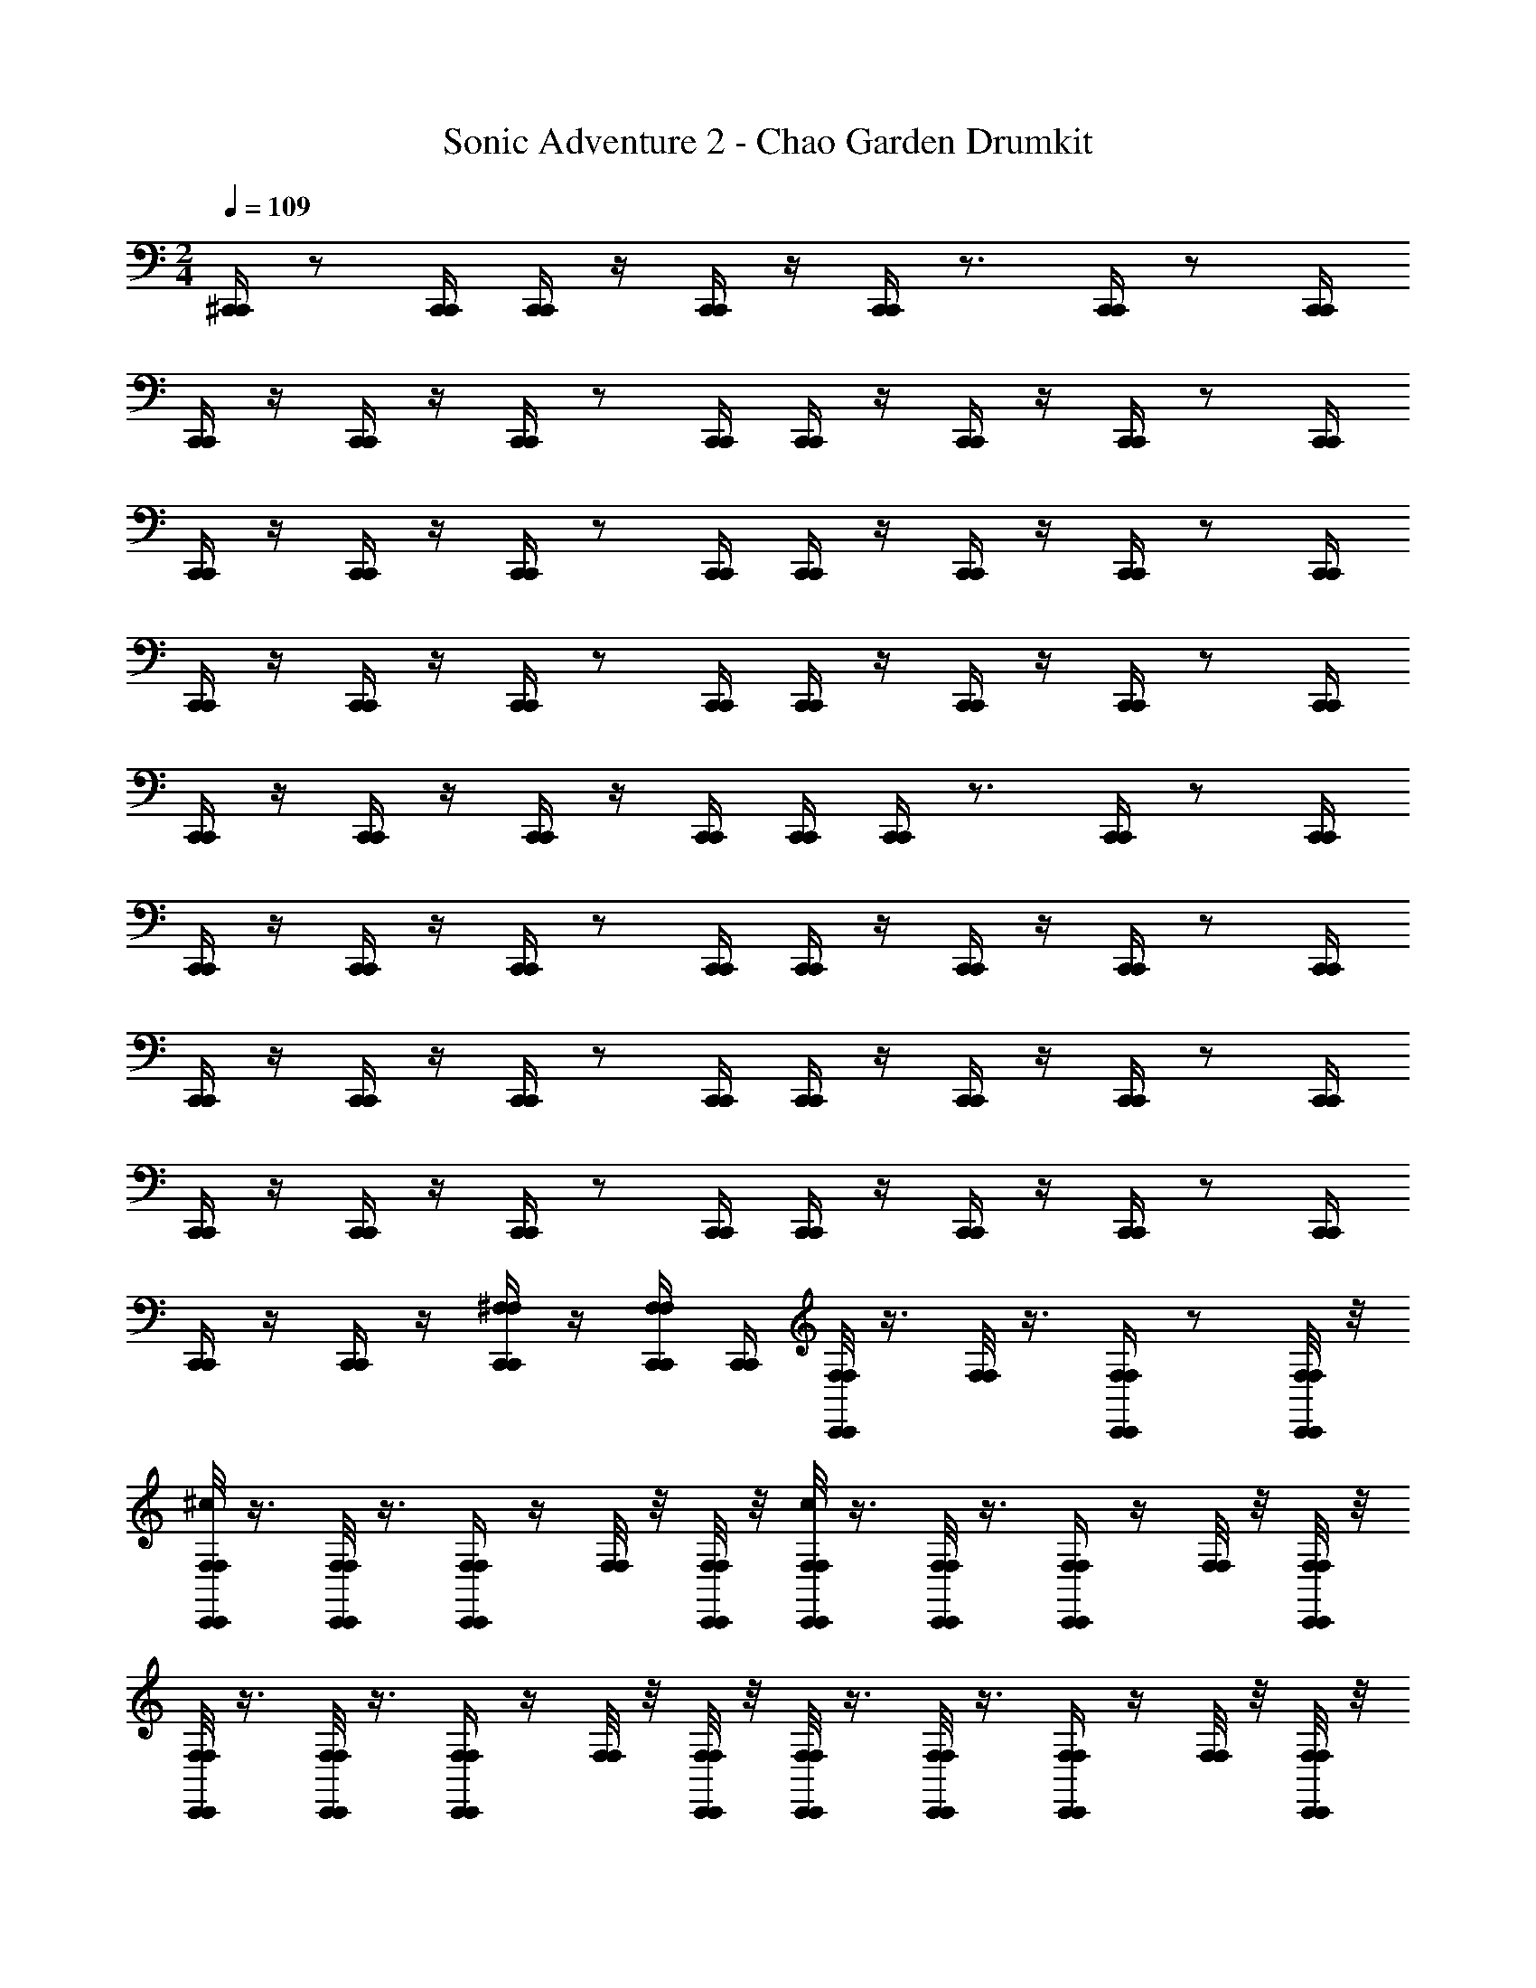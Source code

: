 X: 1
T: Sonic Adventure 2 - Chao Garden Drumkit
Z: ABC Generated by Starbound Composer v0.8.6
L: 1/4
M: 2/4
Q: 1/4=109
K: C
[^C,,/4C,,/4] z/ [C,,/4C,,/4] [C,,/4C,,/4] z/4 [C,,/4C,,/4] z/4 [C,,/4C,,/4] z3/4 [C,,/4C,,/4] z/ [C,,/4C,,/4] 
[C,,/4C,,/4] z/4 [C,,/4C,,/4] z/4 [C,,/4C,,/4] z/ [C,,/4C,,/4] [C,,/4C,,/4] z/4 [C,,/4C,,/4] z/4 [C,,/4C,,/4] z/ [C,,/4C,,/4] 
[C,,/4C,,/4] z/4 [C,,/4C,,/4] z/4 [C,,/4C,,/4] z/ [C,,/4C,,/4] [C,,/4C,,/4] z/4 [C,,/4C,,/4] z/4 [C,,/4C,,/4] z/ [C,,/4C,,/4] 
[C,,/4C,,/4] z/4 [C,,/4C,,/4] z/4 [C,,/4C,,/4] z/ [C,,/4C,,/4] [C,,/4C,,/4] z/4 [C,,/4C,,/4] z/4 [C,,/4C,,/4] z/ [C,,/4C,,/4] 
[C,,/4C,,/4] z/4 [C,,/4C,,/4] z/4 [C,,/4C,,/4] z/4 [C,,/4C,,/4] [C,,/4C,,/4] [C,,/4C,,/4] z3/4 [C,,/4C,,/4] z/ [C,,/4C,,/4] 
[C,,/4C,,/4] z/4 [C,,/4C,,/4] z/4 [C,,/4C,,/4] z/ [C,,/4C,,/4] [C,,/4C,,/4] z/4 [C,,/4C,,/4] z/4 [C,,/4C,,/4] z/ [C,,/4C,,/4] 
[C,,/4C,,/4] z/4 [C,,/4C,,/4] z/4 [C,,/4C,,/4] z/ [C,,/4C,,/4] [C,,/4C,,/4] z/4 [C,,/4C,,/4] z/4 [C,,/4C,,/4] z/ [C,,/4C,,/4] 
[C,,/4C,,/4] z/4 [C,,/4C,,/4] z/4 [C,,/4C,,/4] z/ [C,,/4C,,/4] [C,,/4C,,/4] z/4 [C,,/4C,,/4] z/4 [C,,/4C,,/4] z/ [C,,/4C,,/4] 
[C,,/4C,,/4] z/4 [C,,/4C,,/4] z/4 [^F,/4C,,/4F,/4C,,/4] z/4 [F,/4C,,/4F,/4C,,/4] [C,,/4C,,/4] [F,/8F,/8C,,/4C,,/4] z3/8 [F,/8F,/8] z3/8 [F,/4C,,/4F,/4C,,/4] z/ [F,/8F,/8C,,/4C,,/4] z/8 
[F,/8F,/8^c/4C,,/4C,,/4] z3/8 [F,/8F,/8C,,/4C,,/4] z3/8 [F,/4C,,/4F,/4C,,/4] z/4 [F,/8F,/8] z/8 [F,/8F,/8C,,/4C,,/4] z/8 [F,/8F,/8c/4C,,/4C,,/4] z3/8 [F,/8F,/8C,,/4C,,/4] z3/8 [F,/4C,,/4F,/4C,,/4] z/4 [F,/8F,/8] z/8 [F,/8F,/8C,,/4C,,/4] z/8 
[F,/8F,/8C,,/4C,,/4] z3/8 [F,/8F,/8C,,/4C,,/4] z3/8 [F,/4C,,/4F,/4C,,/4] z/4 [F,/8F,/8] z/8 [F,/8F,/8C,,/4C,,/4] z/8 [F,/8F,/8C,,/4C,,/4] z3/8 [F,/8F,/8C,,/4C,,/4] z3/8 [F,/4F,/4C,,/4C,,/4] z/4 [F,/8F,/8] z/8 [F,/8F,/8C,,/4C,,/4] z/8 
[F,/8F,/8C,,/4C,,/4] z3/8 [F,/8F,/8C,,/4C,,/4] z3/8 [F,/8F,/8C,,/4C,,/4] z3/8 [F,/8F,/8] z/8 [F,/8F,/8C,,/4C,,/4] z/8 [F,/8F,/8C,,/4C,,/4] z3/8 [F,/8F,/8C,,/4C,,/4] z3/8 [F,/8F,/8C,,/4C,,/4] z3/8 [F,/8F,/8] z/8 [F,/8F,/8C,,/4C,,/4] z/8 
[F,/8F,/8C,,/4C,,/4] z3/8 [F,/8F,/8C,,/4C,,/4] z3/8 [F,/8F,/8C,,/4C,,/4] z3/8 [F,/8F,/8C,,/4C,,/4] z/8 [F,/8F,/8C,,/4C,,/4] z/8 [F,/8F,/8C,,/4C,,/4] z3/8 [F,/8F,/8C,,/4C,,/4] z3/8 [F,/4C,,/4F,/4C,,/4] z/4 [F,/8F,/8] z/8 [F,/8F,/8C,,/4C,,/4] z/8 
[F,/8F,/8C,,/4C,,/4] z3/8 [F,/8F,/8C,,/4C,,/4] z3/8 [F,/4C,,/4F,/4C,,/4] z/4 [F,/8F,/8] z/8 [F,/8F,/8C,,/4C,,/4] z/8 [F,/8F,/8C,,/4C,,/4] z3/8 [F,/8F,/8C,,/4C,,/4] z3/8 [F,/4C,,/4F,/4C,,/4] z/4 [F,/8F,/8] z/8 [F,/8F,/8C,,/4C,,/4] z/8 
[F,/8F,/8C,,/4C,,/4] z3/8 [F,/8F,/8C,,/4C,,/4] z3/8 [F,/4C,,/4F,/4C,,/4] z/4 [F,/8F,/8] z/8 [F,/8F,/8C,,/4C,,/4] z/8 [F,/8F,/8C,,/4C,,/4] z3/8 [F,/8F,/8C,,/4C,,/4] z3/8 [F,/4F,/4C,,/4C,,/4] z/4 [F,/8F,/8] z/8 [F,/8F,/8C,,/4C,,/4] z/8 
[F,/8F,/8C,,/4C,,/4] z3/8 [F,/8F,/8C,,/4C,,/4] z3/8 [F,/8F,/8C,,/4C,,/4] z3/8 [F,/8F,/8C,,/4C,,/4] z/8 [F,/8F,/8C,,/4C,,/4] z/8 [F,/8F,/8C,,/4C,,/4] z3/8 [F,/8F,/8C,,/4C,,/4] z3/8 [F,/8F,/8C,,/4C,,/4] z3/8 [F,/8F,/8] z/8 [F,/8F,/8C,,/4C,,/4] z/8 
[F,/8F,/8C,,/4C,,/4] z/4 a/8 [F,/8F,/8a/4C,,/4C,,/4] z3/8 [F,/8F,/8a/4C,,/4C,,/4] z3/8 [F,/8F,/8a/4C,,/4C,,/4] z/8 [F,/8F,/8C,,/4C,,/4] z/8 [F,/8C,,/4C,,/4d] z/4 a/8 [a/8F,/8] z3/8 [a/8C,,/4F,/4C,,/4] z3/8 a/8 z/8 [F,/8C,,/4C,,/4] z/8 
[F,/8C,,/4C,,/4d] z/4 a/8 [a/8F,/8C,,/4C,,/4] z3/8 [a/8C,,/4F,/4C,,/4] z3/8 [a/8F,/8] z/8 [F,/8C,,/4C,,/4] z/8 [a/8F,/8C,,/4C,,/4d] z/4 a/8 [a/8F,/8C,,/4C,,/4] z3/8 [a/8C,,/4F,/4C,,/4] z3/8 [a/8F,/8] z/8 [F,/8C,,/4C,,/4] z/8 
[a/8F,/8C,,/4C,,/4d] z3/8 [a/8F,/8C,,/4C,,/4] z/4 a/8 [a/8C,,/4F,/4C,,/4] z3/8 [a/8F,/8] z/8 [F,/8C,,/4C,,/4] a/8 [a/8F,/8C,,/4C,,/4d] z3/8 [a/8F,/8C,,/4C,,/4] z/4 a/8 [a/8F,/4C,,/4C,,/4] z3/8 [a/8F,/8] z/8 [F,/8C,,/4C,,/4] z/8 
[a/8F,/8C,,/4C,,/4d] z3/8 [a/8F,/8C,,/4C,,/4] z/4 a/8 [a/8F,/8C,,/4C,,/4] z3/8 [a/8F,/8] z/8 [F,/8C,,/4C,,/4] z/8 [a/8F,/8C,,/4C,,/4d] z3/8 [a/8F,/8C,,/4C,,/4] z/4 a/8 [a/8F,/8C,,/4C,,/4] z3/8 [a/8F,/8] z/8 [F,/8C,,/4C,,/4] a/8 
[a/8F,/8C,,/4C,,/4d] z3/8 [a/8F,/8C,,/4C,,/4] z3/8 [a/8F,/8C,,/4C,,/4] z/4 a/8 [a/8F,/8C,,/4C,,/4] z/8 [F,/8C,,/4C,,/4] z/8 [F,/8a/4C,,/4C,,/4d] z/4 a/8 [a/8F,/8C,,/4C,,/4] z3/8 [a/8C,,/4F,/4C,,/4] z3/8 [a/8F,/8] z/8 [F,/8C,,/4C,,/4] z/8 
[F,/8C,,/4C,,/4d] z/4 a/8 [a/8F,/8C,,/4C,,/4] z3/8 [a/8C,,/4F,/4C,,/4] z3/8 [a/8F,/8] z/8 [F,/8C,,/4C,,/4] z/8 [a/8F,/8C,,/4C,,/4d] z/4 a/8 [a/8F,/8C,,/4C,,/4] z3/8 [a/8C,,/4F,/4C,,/4] z3/8 [a/8F,/8] z/8 [F,/8C,,/4C,,/4] z/8 
[a/8F,/8C,,/4C,,/4d] z3/8 [a/8F,/8C,,/4C,,/4] z/4 a/8 [a/8C,,/4F,/4C,,/4] z3/8 [a/8F,/8] z/8 [F,/8C,,/4C,,/4] a/8 [a/8F,/8C,,/4C,,/4d] z3/8 [a/8F,/8C,,/4C,,/4] z/4 a/8 [a/8F,/4C,,/4C,,/4] z3/8 [a/8F,/8] z/8 [F,/8C,,/4C,,/4] z/8 
[a/8F,/8C,,/4C,,/4d] z3/8 [a/8F,/8C,,/4C,,/4] z/4 a/8 [a/8F,/8C,,/4C,,/4] z3/8 [a/8F,/8C,,/4C,,/4] z/8 [F,/8C,,/4C,,/4] z/8 [a/8F,/8C,,/4C,,/4d] z3/8 [a/8F,/8C,,/4C,,/4] z/4 a/8 [a/8F,/8C,,/4C,,/4] z3/8 [a/8F,/8] z/8 [F,/8C,,/4C,,/4] a/8 
[a/8F,/8C,,/4C,,/4d] z3/8 [a/8F,/8C,,/4C,,/4] z3/8 [a/8F,/8C,,/4C,,/4] z/4 a/8 [a/8F,/8C,,/4C,,/4] z/8 [F,/8C,,/4C,,/4] z/8 [F,/8C,,/4C,,/4] z/4 a/8 [a/8F,/8] z3/8 [a/8C,,/4F,/4C,,/4] z3/8 a/8 z/8 [F,/8C,,/4C,,/4] z/8 
[F,/8C,,/4C,,/4] z/4 a/8 [a/8F,/8C,,/4C,,/4] z3/8 [a/8C,,/4F,/4C,,/4] z3/8 [a/8F,/8] z/8 [F,/8C,,/4C,,/4] z/8 [a/8F,/8C,,/4C,,/4] z/4 a/8 [a/8F,/8C,,/4C,,/4] z3/8 [a/8C,,/4F,/4C,,/4] z3/8 [a/8F,/8] z/8 [F,/8C,,/4C,,/4] z/8 
[a/8F,/8C,,/4C,,/4] z3/8 [a/8F,/8C,,/4C,,/4] z/4 a/8 [a/8C,,/4F,/4C,,/4] z3/8 [a/8F,/8] z/8 [F,/8C,,/4C,,/4] a/8 [a/8F,/8C,,/4C,,/4] z3/8 [a/8F,/8C,,/4C,,/4] z/4 a/8 [a/8F,/4C,,/4C,,/4] z3/8 [a/8F,/8] z/8 [F,/8C,,/4C,,/4] z/8 
[a/8F,/8C,,/4C,,/4] z3/8 [a/8F,/8C,,/4C,,/4] z/4 a/8 [a/8F,/8C,,/4C,,/4] z3/8 [a/8F,/8] z/8 [F,/8C,,/4C,,/4] z/8 [a/8F,/8C,,/4C,,/4] z3/8 [a/8F,/8C,,/4C,,/4] z/4 a/8 [a/8F,/8C,,/4C,,/4] z3/8 [a/8F,/8] z/8 [F,/8C,,/4C,,/4] a/8 
[a/8F,/8C,,/4C,,/4] z3/8 [a/8F,/8C,,/4C,,/4] z3/8 [a/8F,/8C,,/4C,,/4] z/4 a/8 [a/8F,/8C,,/4C,,/4] z/8 [F,/8C,,/4C,,/4] z/8 [F,/8a/4C,,/4C,,/4] z/4 a/8 [a/8F,/8C,,/4C,,/4] z3/8 [a/8C,,/4F,/4C,,/4] z3/8 [a/8F,/8] z/8 [F,/8C,,/4C,,/4] z/8 
[F,/8C,,/4C,,/4] z/4 a/8 [a/8F,/8C,,/4C,,/4] z3/8 [a/8C,,/4F,/4C,,/4] z3/8 [a/8F,/8] z/8 [F,/8C,,/4C,,/4] z/8 [a/8F,/8C,,/4C,,/4] z/4 a/8 [a/8F,/8C,,/4C,,/4] z3/8 [a/8C,,/4F,/4C,,/4] z3/8 [a/8F,/8] z/8 [F,/8C,,/4C,,/4] z/8 
[a/8F,/8C,,/4C,,/4] z3/8 [a/8F,/8C,,/4C,,/4] z/4 a/8 [a/8C,,/4F,/4C,,/4] z3/8 [a/8F,/8] z/8 [F,/8C,,/4C,,/4] a/8 [a/8F,/8C,,/4C,,/4] z3/8 [a/8F,/8C,,/4C,,/4] z/4 a/8 [a/8F,/4C,,/4C,,/4] z3/8 [a/8F,/8] z/8 [F,/8C,,/4C,,/4] z/8 
[a/8F,/8C,,/4C,,/4] z3/8 [a/8F,/8C,,/4C,,/4] z/4 a/8 [a/8F,/8C,,/4C,,/4] z3/8 [a/8F,/8C,,/4C,,/4] z/8 [F,/8C,,/4C,,/4] z/8 [a/8F,/8C,,/4C,,/4] z3/8 [a/8F,/8C,,/4C,,/4] z/4 a/8 [a/8F,/8C,,/4C,,/4] z3/8 [a/8F,/8] z/8 [F,/8C,,/4C,,/4] a/8 
[a/8F,/8C,,/4C,,/4] z3/8 [a/8F,/8C,,/4C,,/4] z3/8 [a/8F,/8C,,/4C,,/4] z/4 a/8 [a/8F,/8C,,/4C,,/4] z/8 [F,/8C,,/4C,,/4] z/8 [F,/8C,,/4C,,/4] z/4 a/8 [a/8F,/8] z3/8 [a/8C,,/4F,/4C,,/4] z3/8 a/8 z/8 [F,/8C,,/4C,,/4] z/8 
[F,/8C,,/4C,,/4] z/4 a/8 [a/8F,/8C,,/4C,,/4] z3/8 [a/8C,,/4F,/4C,,/4] z3/8 [a/8F,/8] z/8 [F,/8C,,/4C,,/4] z/8 [a/8F,/8C,,/4C,,/4] z/4 a/8 [a/8F,/8C,,/4C,,/4] z3/8 [a/8C,,/4F,/4C,,/4] z3/8 [a/8F,/8] z/8 [F,/8C,,/4C,,/4] z/8 
[a/8F,/8C,,/4C,,/4] z3/8 [a/8F,/8C,,/4C,,/4] z/4 a/8 [a/8C,,/4F,/4C,,/4] z3/8 [a/8F,/8] z/8 [F,/8C,,/4C,,/4] a/8 [a/8F,/8C,,/4C,,/4] z3/8 [a/8F,/8C,,/4C,,/4] z/4 a/8 [a/8F,/4C,,/4C,,/4] z3/8 [a/8F,/8] z/8 [F,/8C,,/4C,,/4] z/8 
[a/8F,/8C,,/4C,,/4] z3/8 [a/8F,/8C,,/4C,,/4] z/4 a/8 [a/8F,/8C,,/4C,,/4] z3/8 [a/8F,/8] z/8 [F,/8C,,/4C,,/4] z/8 [a/8F,/8C,,/4C,,/4] z3/8 [a/8F,/8C,,/4C,,/4] z/4 a/8 [a/8F,/8C,,/4C,,/4] z3/8 [a/8F,/8] z/8 [F,/8C,,/4C,,/4] a/8 
[a/8F,/8C,,/4C,,/4] z3/8 [a/8F,/8C,,/4C,,/4] z3/8 [a/8F,/8C,,/4C,,/4] z/4 a/8 [a/8F,/8C,,/4C,,/4] z/8 [F,/8C,,/4C,,/4] z/8 [F,/8a/4C,,/4C,,/4] z/4 a/8 [a/8F,/8C,,/4C,,/4] z3/8 [a/8C,,/4F,/4C,,/4] z3/8 [a/8F,/8] z/8 [F,/8C,,/4C,,/4] z/8 
[F,/8C,,/4C,,/4] z/4 a/8 [a/8F,/8C,,/4C,,/4] z3/8 [a/8C,,/4F,/4C,,/4] z3/8 [a/8F,/8] z/8 [F,/8C,,/4C,,/4] z/8 [a/8F,/8C,,/4C,,/4] z/4 a/8 [a/8F,/8C,,/4C,,/4] z3/8 [a/8C,,/4F,/4C,,/4] z3/8 [a/8F,/8] z/8 [F,/8C,,/4C,,/4] z/8 
[a/8F,/8C,,/4C,,/4] z3/8 [a/8F,/8C,,/4C,,/4] z/4 a/8 [a/8C,,/4F,/4C,,/4] z3/8 [a/8F,/8] z/8 [F,/8C,,/4C,,/4] a/8 [a/8F,/8C,,/4C,,/4] z3/8 [a/8F,/8C,,/4C,,/4] z/4 a/8 [a/8F,/4C,,/4C,,/4] z3/8 [a/8F,/8] z/8 [F,/8C,,/4C,,/4] z/8 
[a/8F,/8C,,/4C,,/4] z3/8 [a/8F,/8C,,/4C,,/4] z/4 a/8 [a/8F,/8C,,/4C,,/4] z3/8 [a/8F,/8C,,/4C,,/4] z/8 [F,/8C,,/4C,,/4] z/8 [a/8F,/8C,,/4C,,/4] z3/8 [a/8F,/8C,,/4C,,/4] z/4 a/8 [a/8F,/8C,,/4C,,/4] z3/8 [a/8F,/8] z/8 [F,/8C,,/4C,,/4] a/8 
[a/8F,/8C,,/4C,,/4] z3/8 [a/8F,/8C,,/4C,,/4] z3/8 [a/8F,/8C,,/4C,,/4] z/4 a/8 [a/8F,/8C,,/4C,,/4] z/8 [F,/8C,,/4C,,/4] z/8 C,,/4 z/ C,,/4 C,,/4 z/4 C,,/4 z/4 
C,,/4 z3/4 C,,/4 z/ C,,/4 C,,/4 z/4 C,,/4 z/4 C,,/4 z/ C,,/4 
C,,/4 z/4 C,,/4 z/4 C,,/4 z/ C,,/4 C,,/4 z/4 C,,/4 z/4 C,,/4 z/ C,,/4 
C,,/4 z/4 C,,/4 z/4 C,,/4 z/ C,,/4 C,,/4 z/4 C,,/4 z/4 C,,/4 z/ C,,/4 
C,,/4 z/4 C,,/4 z/4 C,,/4 z/ C,,/4 C,,/4 z/4 C,,/4 z/4 C,,/4 z/4 C,,/4 C,,/4 
C,,/4 z3/4 C,,/4 z/ C,,/4 C,,/4 z/4 C,,/4 z/4 C,,/4 z/ C,,/4 
C,,/4 z/4 C,,/4 z/4 C,,/4 z/ C,,/4 C,,/4 z/4 C,,/4 z/4 C,,/4 z/ C,,/4 
C,,/4 z/4 C,,/4 z/4 C,,/4 z/ C,,/4 C,,/4 z/4 C,,/4 z/4 C,,/4 z/ C,,/4 
C,,/4 z/4 C,,/4 z/4 C,,/4 z/ C,,/4 C,,/4 z/4 C,,/4 z/4 [F,/4C,,/4] z/4 [F,/4C,,/4] C,,/4 
[F,/8C,,/4] z3/8 F,/8 z3/8 [F,/4C,,/4] z/ [F,/8C,,/4] z/8 [F,/8C,,/4] z3/8 [F,/8C,,/4] z3/8 [F,/4C,,/4] z/4 F,/8 z/8 [F,/8C,,/4] z/8 
[F,/8C,,/4] z3/8 [F,/8C,,/4] z3/8 [F,/4C,,/4] z/4 F,/8 z/8 [F,/8C,,/4] z/8 [F,/8C,,/4] z3/8 [F,/8C,,/4] z3/8 [F,/4C,,/4] z/4 F,/8 z/8 [F,/8C,,/4] z/8 
[F,/8C,,/4] z3/8 [F,/8C,,/4] z3/8 [F,/4C,,/4] z/4 F,/8 z/8 [F,/8C,,/4] z/8 [F,/8C,,/4] z3/8 [F,/8C,,/4] z3/8 [F,/8C,,/4] z3/8 F,/8 z/8 [F,/8C,,/4] z/8 
[F,/8C,,/4] z3/8 [F,/8C,,/4] z3/8 [F,/8C,,/4] z3/8 F,/8 z/8 [F,/8C,,/4] z/8 [F,/8C,,/4] z3/8 [F,/8C,,/4] z3/8 [F,/8C,,/4] z3/8 [F,/8C,,/4] z/8 [F,/8C,,/4] z/8 
[F,/8C,,/4] z3/8 [F,/8C,,/4] z3/8 [F,/4C,,/4] z/4 F,/8 z/8 [F,/8C,,/4] z/8 [F,/8C,,/4] z3/8 [F,/8C,,/4] z3/8 [F,/4C,,/4] z/4 F,/8 z/8 [F,/8C,,/4] z/8 
[F,/8C,,/4] z3/8 [F,/8C,,/4] z3/8 [F,/4C,,/4] z/4 F,/8 z/8 [F,/8C,,/4] z/8 [F,/8C,,/4] z3/8 [F,/8C,,/4] z3/8 [F,/4C,,/4] z/4 F,/8 z/8 [F,/8C,,/4] z/8 
[F,/8C,,/4] z3/8 [F,/8C,,/4] z3/8 [F,/4C,,/4] z/4 F,/8 z/8 [F,/8C,,/4] z/8 [F,/8C,,/4] z3/8 [F,/8C,,/4] z3/8 [F,/8C,,/4] z3/8 [F,/8C,,/4] z/8 [F,/8C,,/4] z/8 
[F,/8C,,/4] z3/8 [F,/8C,,/4] z3/8 [F,/8C,,/4] z3/8 F,/8 z/8 [F,/8C,,/4] z/8 [F,/8C,,/4] z3/8 [F,/8C,,/4] z3/8 [F,/8C,,/4] z3/8 [F,/8C,,/4] z/8 [F,/8C,,/4] z/8 
[F,/8C,,/4d] z3/8 F,/8 z3/8 [F,/4C,,/4] z/ [F,/8C,,/4] z/8 [F,/8C,,/4d] z3/8 [F,/8C,,/4] z3/8 [F,/4C,,/4] z/4 F,/8 z/8 [F,/8C,,/4] z/8 
[F,/8C,,/4d] z3/8 [F,/8C,,/4] z3/8 [F,/4C,,/4] z/4 F,/8 z/8 [F,/8C,,/4] z/8 [F,/8C,,/4d] z3/8 [F,/8C,,/4] z3/8 [F,/4C,,/4] z/4 F,/8 z/8 [F,/8C,,/4] z/8 
[F,/8C,,/4d] z3/8 [F,/8C,,/4] z3/8 [F,/4C,,/4] z/4 F,/8 z/8 [F,/8C,,/4] z/8 [F,/8C,,/4d] z3/8 [F,/8C,,/4] z3/8 [F,/8C,,/4] z3/8 F,/8 z/8 [F,/8C,,/4] z/8 
[F,/8C,,/4d] z3/8 [F,/8C,,/4] z3/8 [F,/8C,,/4] z3/8 F,/8 z/8 [F,/8C,,/4] z/8 [F,/8C,,/4d] z3/8 [F,/8C,,/4] z3/8 [F,/8C,,/4] z3/8 [F,/8C,,/4] z/8 [F,/8C,,/4] z/8 
[F,/8C,,/4d] z3/8 [F,/8C,,/4] z3/8 [F,/4C,,/4] z/4 F,/8 z/8 [F,/8C,,/4] z/8 [F,/8C,,/4d] z3/8 [F,/8C,,/4] z3/8 [F,/4C,,/4] z/4 F,/8 z/8 [F,/8C,,/4] z/8 
[F,/8C,,/4d] z3/8 [F,/8C,,/4] z3/8 [F,/4C,,/4] z/4 F,/8 z/8 [F,/8C,,/4] z/8 [F,/8C,,/4d] z3/8 [F,/8C,,/4] z3/8 [F,/4C,,/4] z/4 F,/8 z/8 [F,/8C,,/4] z/8 
[F,/8C,,/4d] z3/8 [F,/8C,,/4] z3/8 [F,/4C,,/4] z/4 F,/8 z/8 [F,/8C,,/4] z/8 [F,/8C,,/4d] z3/8 [F,/8C,,/4] z3/8 [F,/8C,,/4] z3/8 [F,/8C,,/4] z/8 [F,/8C,,/4] z/8 
[F,/8C,,/4d] z3/8 [F,/8C,,/4] z3/8 [F,/8C,,/4] z3/8 F,/8 z/8 [F,/8C,,/4] z/8 [F,/8C,,/4d] z3/8 [F,/8C,,/4] z3/8 [F,/8C,,/4] z3/8 [F,/8C,,/4] z/8 [F,/8C,,/4] z/8 
[F,/8C,,/4] z3/8 F,/8 z3/8 [F,/4C,,/4] z/ [F,/8C,,/4] z/8 [F,/8C,,/4] z3/8 [F,/8C,,/4] z3/8 [F,/4C,,/4] z/4 F,/8 z/8 [F,/8C,,/4] z/8 
[F,/8C,,/4] z3/8 [F,/8C,,/4] z3/8 [F,/4C,,/4] z/4 F,/8 z/8 [F,/8C,,/4] z/8 [F,/8C,,/4] z3/8 [F,/8C,,/4] z3/8 [F,/4C,,/4] z/4 F,/8 z/8 [F,/8C,,/4] z/8 
[F,/8C,,/4] z3/8 [F,/8C,,/4] z3/8 [F,/4C,,/4] z/4 F,/8 z/8 [F,/8C,,/4] z/8 [F,/8C,,/4] z3/8 [F,/8C,,/4] z3/8 [F,/8C,,/4] z3/8 F,/8 z/8 [F,/8C,,/4] z/8 
[F,/8C,,/4] z3/8 [F,/8C,,/4] z3/8 [F,/8C,,/4] z3/8 F,/8 z/8 [F,/8C,,/4] z/8 [F,/8C,,/4] z3/8 [F,/8C,,/4] z3/8 [F,/8C,,/4] z3/8 [F,/8C,,/4] z/8 [F,/8C,,/4] z/8 
[F,/8C,,/4] z3/8 [F,/8C,,/4] z3/8 [F,/4C,,/4] z/4 F,/8 z/8 [F,/8C,,/4] z/8 [F,/8C,,/4] z3/8 [F,/8C,,/4] z3/8 [F,/4C,,/4] z/4 F,/8 z/8 [F,/8C,,/4] z/8 
[F,/8C,,/4] z3/8 [F,/8C,,/4] z3/8 [F,/4C,,/4] z/4 F,/8 z/8 [F,/8C,,/4] z/8 [F,/8C,,/4] z3/8 [F,/8C,,/4] z3/8 [F,/4C,,/4] z/4 F,/8 z/8 [F,/8C,,/4] z/8 
[F,/8C,,/4] z3/8 [F,/8C,,/4] z3/8 [F,/4C,,/4] z/4 F,/8 z/8 [F,/8C,,/4] z/8 [F,/8C,,/4] z3/8 [F,/8C,,/4] z3/8 [F,/8C,,/4] z3/8 [F,/8C,,/4] z/8 [F,/8C,,/4] z/8 
[F,/8C,,/4] z3/8 [F,/8C,,/4] z3/8 [F,/8C,,/4] z3/8 F,/8 z/8 [F,/8C,,/4] z/8 [F,/8C,,/4] z3/8 [F,/8C,,/4] z3/8 [F,/8C,,/4] z3/8 [F,/8C,,/4] z/8 [F,/8C,,/4] z/8 
[F,/8C,,/4] z3/8 F,/8 z3/8 [F,/4C,,/4] z/ [F,/8C,,/4] z/8 [F,/8C,,/4] z3/8 [F,/8C,,/4] z3/8 [F,/4C,,/4] z/4 F,/8 z/8 [F,/8C,,/4] z/8 
[F,/8C,,/4] z3/8 [F,/8C,,/4] z3/8 [F,/4C,,/4] z/4 F,/8 z/8 [F,/8C,,/4] z/8 [F,/8C,,/4] z3/8 [F,/8C,,/4] z3/8 [F,/4C,,/4] z/4 F,/8 z/8 [F,/8C,,/4] z/8 
[F,/8C,,/4] z3/8 [F,/8C,,/4] z3/8 [F,/4C,,/4] z/4 F,/8 z/8 [F,/8C,,/4] z/8 [F,/8C,,/4] z3/8 [F,/8C,,/4] z3/8 [F,/8C,,/4] z3/8 F,/8 z/8 [F,/8C,,/4] z/8 
[F,/8C,,/4] z3/8 [F,/8C,,/4] z3/8 [F,/8C,,/4] z3/8 F,/8 z/8 [F,/8C,,/4] z/8 [F,/8C,,/4] z3/8 [F,/8C,,/4] z3/8 [F,/8C,,/4] z3/8 [F,/8C,,/4] z/8 [F,/8C,,/4] z/8 
[F,/8C,,/4] z3/8 [F,/8C,,/4] z3/8 [F,/4C,,/4] z/4 F,/8 z/8 [F,/8C,,/4] z/8 [F,/8C,,/4] z3/8 [F,/8C,,/4] z3/8 [F,/4C,,/4] z/4 F,/8 z/8 [F,/8C,,/4] z/8 
[F,/8C,,/4] z3/8 [F,/8C,,/4] z3/8 [F,/4C,,/4] z/4 F,/8 z/8 [F,/8C,,/4] z/8 [F,/8C,,/4] z3/8 [F,/8C,,/4] z3/8 [F,/4C,,/4] z/4 F,/8 z/8 [F,/8C,,/4] z/8 
[F,/8C,,/4] z3/8 [F,/8C,,/4] z3/8 [F,/4C,,/4] z/4 F,/8 z/8 [F,/8C,,/4] z/8 [F,/8C,,/4] z3/8 [F,/8C,,/4] z3/8 [F,/8C,,/4] z3/8 [F,/8C,,/4] z/8 [F,/8C,,/4] z/8 
[F,/8C,,/4] z3/8 [F,/8C,,/4] z3/8 [F,/8C,,/4] z3/8 F,/8 z/8 [F,/8C,,/4] z/8 [F,/8C,,/4] z3/8 [F,/8C,,/4] z3/8 [F,/8C,,/4] z3/8 [F,/8C,,/4] z/8 [F,/8C,,/4] 
